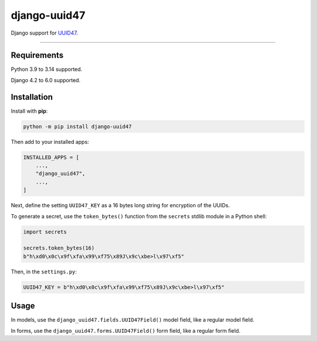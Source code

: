 =============
django-uuid47
=============

.. image:: https://img.shields.io/github/actions/workflow/status/MarkusH/django-uuid47/main.yml.svg?branch=main&style=for-the-badge
   :target: https://github.com/MarkusH/django-uuid47/actions?workflow=CI

.. image:: https://img.shields.io/badge/Coverage-100%25-success?style=for-the-badge
  :target: https://github.com/MarkusH/django-uuid47/actions?workflow=CI

.. image:: https://img.shields.io/pypi/v/django-uuid47.svg?style=for-the-badge
   :target: https://pypi.org/project/django-uuid47/

.. image:: https://img.shields.io/badge/code%20style-black-000000.svg?style=for-the-badge
   :target: https://github.com/psf/black

.. image:: https://img.shields.io/badge/pre--commit-enabled-brightgreen?logo=pre-commit&logoColor=white&style=for-the-badge
   :target: https://github.com/pre-commit/pre-commit
   :alt: pre-commit

Django support for `UUID47 <https://github.com/stateless-me/uuidv47>`__.

----

Requirements
------------

Python 3.9 to 3.14 supported.

Django 4.2 to 6.0 supported.

Installation
------------

Install with **pip**:

.. code-block:: sh

    python -m pip install django-uuid47

Then add to your installed apps:

.. code-block:: python

    INSTALLED_APPS = [
        ...,
        "django_uuid47",
        ...,
    ]

Next, define the setting ``UUID47_KEY`` as a 16 bytes long string for encryption of the UUIDs.

To generate a secret, use the ``token_bytes()`` function from the ``secrets`` stdlib module in a Python shell:

.. code-block:: python

    import secrets

    secrets.token_bytes(16)
    b"h\xd0\x0c\x9f\xfa\x99\xf75\x89J\x9c\xbe>l\x97\xf5"

Then, in the ``settings.py``:

.. code-block:: python

    UUID47_KEY = b"h\xd0\x0c\x9f\xfa\x99\xf75\x89J\x9c\xbe>l\x97\xf5"

Usage
-----

In models, use the ``django_uuid47.fields.UUID47Field()`` model field, like a regular model field.

In forms, use the ``django_uuid47.forms.UUID47Field()`` form field, like a regular form field.
